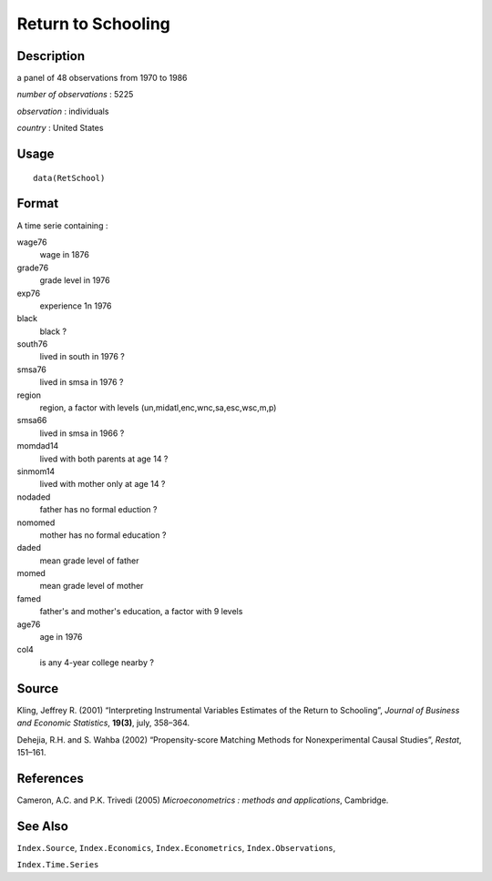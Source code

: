 +--------------------------------------+--------------------------------------+
| RetSchool                            |
| R Documentation                      |
+--------------------------------------+--------------------------------------+

Return to Schooling
-------------------

Description
~~~~~~~~~~~

a panel of 48 observations from 1970 to 1986

*number of observations* : 5225

*observation* : individuals

*country* : United States

Usage
~~~~~

::

    data(RetSchool)

Format
~~~~~~

A time serie containing :

wage76
    wage in 1876

grade76
    grade level in 1976

exp76
    experience 1n 1976

black
    black ?

south76
    lived in south in 1976 ?

smsa76
    lived in smsa in 1976 ?

region
    region, a factor with levels (un,midatl,enc,wnc,sa,esc,wsc,m,p)

smsa66
    lived in smsa in 1966 ?

momdad14
    lived with both parents at age 14 ?

sinmom14
    lived with mother only at age 14 ?

nodaded
    father has no formal eduction ?

nomomed
    mother has no formal education ?

daded
    mean grade level of father

momed
    mean grade level of mother

famed
    father's and mother's education, a factor with 9 levels

age76
    age in 1976

col4
    is any 4-year college nearby ?

Source
~~~~~~

Kling, Jeffrey R. (2001) “Interpreting Instrumental Variables Estimates
of the Return to Schooling”, *Journal of Business and Economic
Statistics*, **19(3)**, july, 358–364.

Dehejia, R.H. and S. Wahba (2002) “Propensity-score Matching Methods for
Nonexperimental Causal Studies”, *Restat*, 151–161.

References
~~~~~~~~~~

Cameron, A.C. and P.K. Trivedi (2005) *Microeconometrics : methods and
applications*, Cambridge.

See Also
~~~~~~~~

``Index.Source``, ``Index.Economics``, ``Index.Econometrics``,
``Index.Observations``,

``Index.Time.Series``
